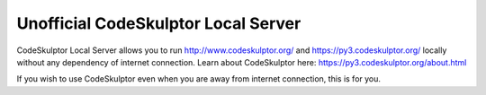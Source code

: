 ------------------------------------
Unofficial CodeSkulptor Local Server
------------------------------------

CodeSkulptor Local Server allows you to run http://www.codeskulptor.org/ and https://py3.codeskulptor.org/ locally without
any dependency of internet connection. Learn about CodeSkulptor here: https://py3.codeskulptor.org/about.html

If you wish to use CodeSkulptor even when you are away from internet connection, this is for you.
